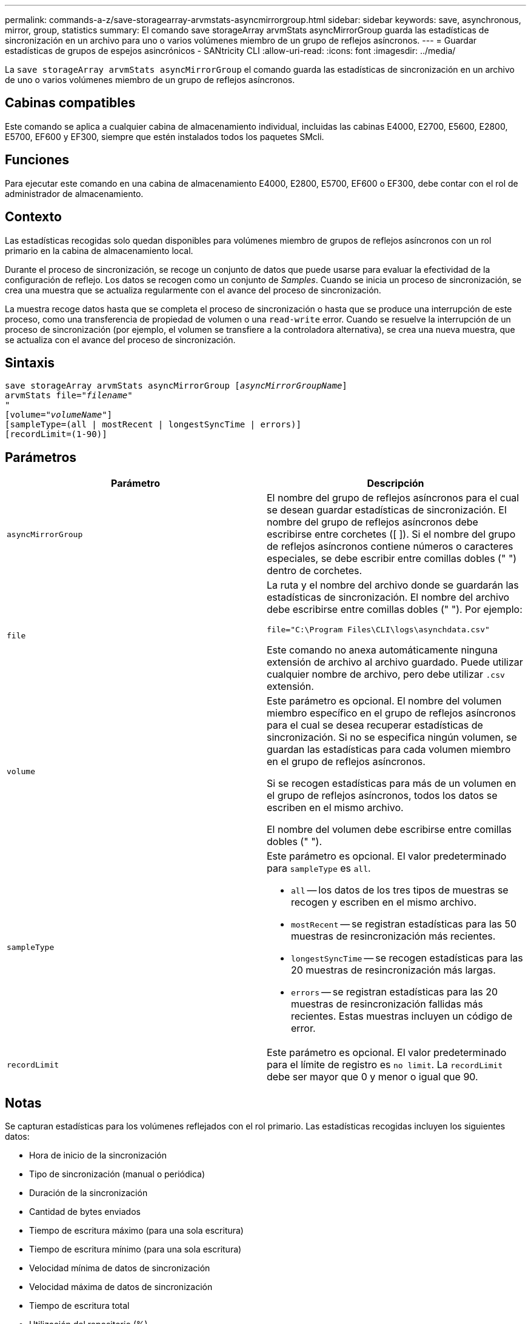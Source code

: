 ---
permalink: commands-a-z/save-storagearray-arvmstats-asyncmirrorgroup.html 
sidebar: sidebar 
keywords: save, asynchronous, mirror, group, statistics 
summary: El comando save storageArray arvmStats asyncMirrorGroup guarda las estadísticas de sincronización en un archivo para uno o varios volúmenes miembro de un grupo de reflejos asíncronos. 
---
= Guardar estadísticas de grupos de espejos asincrónicos - SANtricity CLI
:allow-uri-read: 
:icons: font
:imagesdir: ../media/


[role="lead"]
La `save storageArray arvmStats asyncMirrorGroup` el comando guarda las estadísticas de sincronización en un archivo de uno o varios volúmenes miembro de un grupo de reflejos asíncronos.



== Cabinas compatibles

Este comando se aplica a cualquier cabina de almacenamiento individual, incluidas las cabinas E4000, E2700, E5600, E2800, E5700, EF600 y EF300, siempre que estén instalados todos los paquetes SMcli.



== Funciones

Para ejecutar este comando en una cabina de almacenamiento E4000, E2800, E5700, EF600 o EF300, debe contar con el rol de administrador de almacenamiento.



== Contexto

Las estadísticas recogidas solo quedan disponibles para volúmenes miembro de grupos de reflejos asíncronos con un rol primario en la cabina de almacenamiento local.

Durante el proceso de sincronización, se recoge un conjunto de datos que puede usarse para evaluar la efectividad de la configuración de reflejo. Los datos se recogen como un conjunto de _Samples_. Cuando se inicia un proceso de sincronización, se crea una muestra que se actualiza regularmente con el avance del proceso de sincronización.

La muestra recoge datos hasta que se completa el proceso de sincronización o hasta que se produce una interrupción de este proceso, como una transferencia de propiedad de volumen o una `read-write` error. Cuando se resuelve la interrupción de un proceso de sincronización (por ejemplo, el volumen se transfiere a la controladora alternativa), se crea una nueva muestra, que se actualiza con el avance del proceso de sincronización.



== Sintaxis

[source, cli, subs="+macros"]
----
save storageArray arvmStats asyncMirrorGroup pass:quotes[[_asyncMirrorGroupName_]]
arvmStats file=pass:quotes["_filename_"]
"
[volume=pass:quotes["_volumeName_"]]
[sampleType=(all | mostRecent | longestSyncTime | errors)]
[recordLimit=(1-90)]
----


== Parámetros

[cols="2*"]
|===
| Parámetro | Descripción 


 a| 
`asyncMirrorGroup`
 a| 
El nombre del grupo de reflejos asíncronos para el cual se desean guardar estadísticas de sincronización. El nombre del grupo de reflejos asíncronos debe escribirse entre corchetes ([ ]). Si el nombre del grupo de reflejos asíncronos contiene números o caracteres especiales, se debe escribir entre comillas dobles (" ") dentro de corchetes.



 a| 
`file`
 a| 
La ruta y el nombre del archivo donde se guardarán las estadísticas de sincronización. El nombre del archivo debe escribirse entre comillas dobles (" "). Por ejemplo:

`file="C:\Program Files\CLI\logs\asynchdata.csv"`

Este comando no anexa automáticamente ninguna extensión de archivo al archivo guardado. Puede utilizar cualquier nombre de archivo, pero debe utilizar `.csv` extensión.



 a| 
`volume`
 a| 
Este parámetro es opcional. El nombre del volumen miembro específico en el grupo de reflejos asíncronos para el cual se desea recuperar estadísticas de sincronización. Si no se especifica ningún volumen, se guardan las estadísticas para cada volumen miembro en el grupo de reflejos asíncronos.

Si se recogen estadísticas para más de un volumen en el grupo de reflejos asíncronos, todos los datos se escriben en el mismo archivo.

El nombre del volumen debe escribirse entre comillas dobles (" ").



 a| 
`sampleType`
 a| 
Este parámetro es opcional. El valor predeterminado para `sampleType` es `all`.

* `all` -- los datos de los tres tipos de muestras se recogen y escriben en el mismo archivo.
* `mostRecent` -- se registran estadísticas para las 50 muestras de resincronización más recientes.
* `longestSyncTime` -- se recogen estadísticas para las 20 muestras de resincronización más largas.
* `errors` -- se registran estadísticas para las 20 muestras de resincronización fallidas más recientes. Estas muestras incluyen un código de error.




 a| 
`recordLimit`
 a| 
Este parámetro es opcional. El valor predeterminado para el límite de registro es `no limit`. La `recordLimit` debe ser mayor que 0 y menor o igual que 90.

|===


== Notas

Se capturan estadísticas para los volúmenes reflejados con el rol primario. Las estadísticas recogidas incluyen los siguientes datos:

* Hora de inicio de la sincronización
* Tipo de sincronización (manual o periódica)
* Duración de la sincronización
* Cantidad de bytes enviados
* Tiempo de escritura máximo (para una sola escritura)
* Tiempo de escritura mínimo (para una sola escritura)
* Velocidad mínima de datos de sincronización
* Velocidad máxima de datos de sincronización
* Tiempo de escritura total
* Utilización del repositorio (%)
* Antigüedad de punto de recuperación


Durante la sincronización inicial, las muestras de estadísticas se capturan aproximadamente cada 15 minutos.

Las estadísticas de sincronización se incluyen en el bundle de soporte.



== Nivel de firmware mínimo

7.84

11,80 añade compatibilidad con cabinas EF600 y EF300
